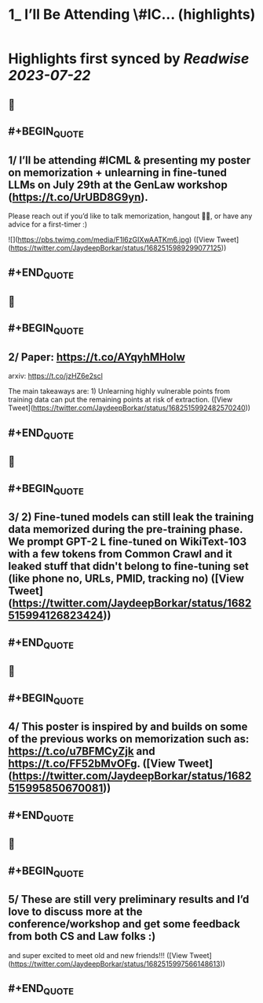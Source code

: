 :PROPERTIES:
:title: 1_ I’ll Be Attending \#IC... (highlights)
:END:

:PROPERTIES:
:author: [[JaydeepBorkar on Twitter]]
:full-title: "1/ I’ll Be Attending \#IC..."
:category: [[tweets]]
:url: https://twitter.com/JaydeepBorkar/status/1682515989299077125
:END:

* Highlights first synced by [[Readwise]] [[2023-07-22]]
** 📌
** #+BEGIN_QUOTE
** 1/ I’ll be attending #ICML & presenting my poster on memorization + unlearning in fine-tuned LLMs on July 29th at the GenLaw workshop (https://t.co/UrUBD8G9yn). 

Please reach out if you’d like to talk memorization, hangout 🌴🍹, or have any advice for a first-timer :) 

![](https://pbs.twimg.com/media/F1l6zGIXwAATKm6.jpg)  ([View Tweet](https://twitter.com/JaydeepBorkar/status/1682515989299077125))
** #+END_QUOTE
** 📌
** #+BEGIN_QUOTE
** 2/ Paper: https://t.co/AYqyhMHoIw

arxiv: https://t.co/jzHZ6e2scl

The main takeaways are: 1) Unlearning highly vulnerable points from training data can put the remaining points at risk of extraction.  ([View Tweet](https://twitter.com/JaydeepBorkar/status/1682515992482570240))
** #+END_QUOTE
** 📌
** #+BEGIN_QUOTE
** 3/ 2) Fine-tuned models can still leak the training data memorized during the pre-training phase. We prompt GPT-2 L fine-tuned on WikiText-103 with a few tokens from Common Crawl and it leaked stuff that didn't belong to fine-tuning set (like phone no, URLs, PMID, tracking no)  ([View Tweet](https://twitter.com/JaydeepBorkar/status/1682515994126823424))
** #+END_QUOTE
** 📌
** #+BEGIN_QUOTE
** 4/ This poster is inspired by and builds on some of the previous works on memorization such as: https://t.co/u7BFMCyZjk and https://t.co/FF52bMvOFg.  ([View Tweet](https://twitter.com/JaydeepBorkar/status/1682515995850670081))
** #+END_QUOTE
** 📌
** #+BEGIN_QUOTE
** 5/ These are still very preliminary results and I’d love to discuss more at the conference/workshop and get some feedback from both CS and Law folks :)

and super excited to meet old and new friends!!!  ([View Tweet](https://twitter.com/JaydeepBorkar/status/1682515997566148613))
** #+END_QUOTE